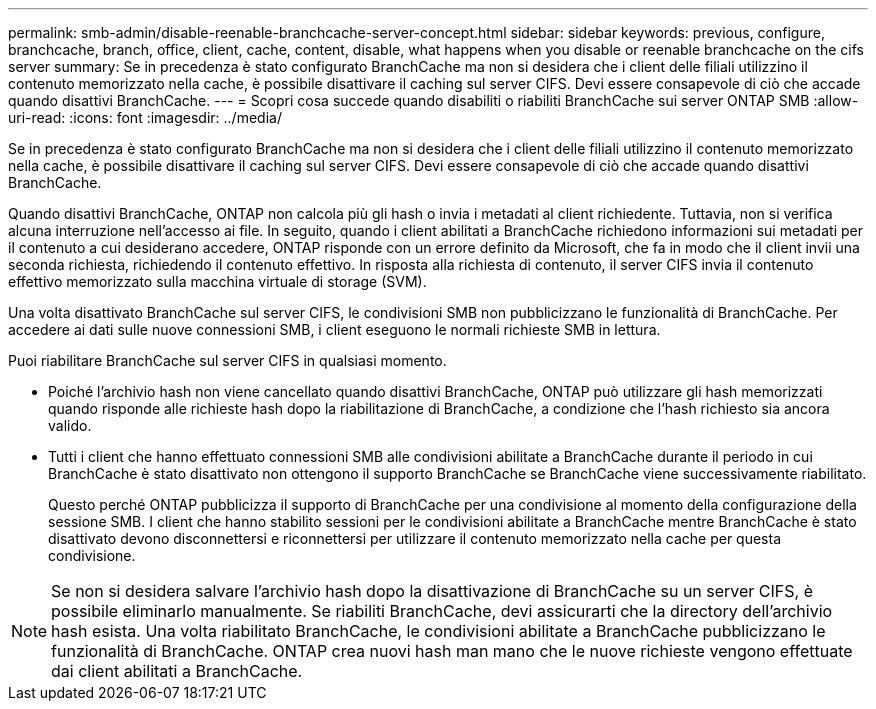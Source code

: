 ---
permalink: smb-admin/disable-reenable-branchcache-server-concept.html 
sidebar: sidebar 
keywords: previous, configure, branchcache, branch, office, client, cache, content, disable, what happens when you disable or reenable branchcache on the cifs server 
summary: Se in precedenza è stato configurato BranchCache ma non si desidera che i client delle filiali utilizzino il contenuto memorizzato nella cache, è possibile disattivare il caching sul server CIFS. Devi essere consapevole di ciò che accade quando disattivi BranchCache. 
---
= Scopri cosa succede quando disabiliti o riabiliti BranchCache sui server ONTAP SMB
:allow-uri-read: 
:icons: font
:imagesdir: ../media/


[role="lead"]
Se in precedenza è stato configurato BranchCache ma non si desidera che i client delle filiali utilizzino il contenuto memorizzato nella cache, è possibile disattivare il caching sul server CIFS. Devi essere consapevole di ciò che accade quando disattivi BranchCache.

Quando disattivi BranchCache, ONTAP non calcola più gli hash o invia i metadati al client richiedente. Tuttavia, non si verifica alcuna interruzione nell'accesso ai file. In seguito, quando i client abilitati a BranchCache richiedono informazioni sui metadati per il contenuto a cui desiderano accedere, ONTAP risponde con un errore definito da Microsoft, che fa in modo che il client invii una seconda richiesta, richiedendo il contenuto effettivo. In risposta alla richiesta di contenuto, il server CIFS invia il contenuto effettivo memorizzato sulla macchina virtuale di storage (SVM).

Una volta disattivato BranchCache sul server CIFS, le condivisioni SMB non pubblicizzano le funzionalità di BranchCache. Per accedere ai dati sulle nuove connessioni SMB, i client eseguono le normali richieste SMB in lettura.

Puoi riabilitare BranchCache sul server CIFS in qualsiasi momento.

* Poiché l'archivio hash non viene cancellato quando disattivi BranchCache, ONTAP può utilizzare gli hash memorizzati quando risponde alle richieste hash dopo la riabilitazione di BranchCache, a condizione che l'hash richiesto sia ancora valido.
* Tutti i client che hanno effettuato connessioni SMB alle condivisioni abilitate a BranchCache durante il periodo in cui BranchCache è stato disattivato non ottengono il supporto BranchCache se BranchCache viene successivamente riabilitato.
+
Questo perché ONTAP pubblicizza il supporto di BranchCache per una condivisione al momento della configurazione della sessione SMB. I client che hanno stabilito sessioni per le condivisioni abilitate a BranchCache mentre BranchCache è stato disattivato devono disconnettersi e riconnettersi per utilizzare il contenuto memorizzato nella cache per questa condivisione.



[NOTE]
====
Se non si desidera salvare l'archivio hash dopo la disattivazione di BranchCache su un server CIFS, è possibile eliminarlo manualmente. Se riabiliti BranchCache, devi assicurarti che la directory dell'archivio hash esista. Una volta riabilitato BranchCache, le condivisioni abilitate a BranchCache pubblicizzano le funzionalità di BranchCache. ONTAP crea nuovi hash man mano che le nuove richieste vengono effettuate dai client abilitati a BranchCache.

====